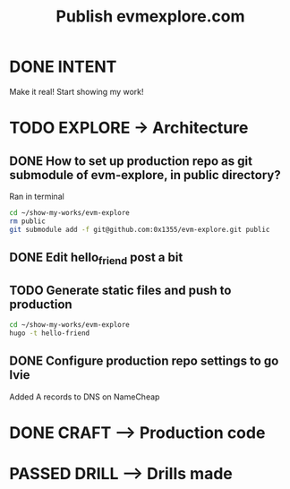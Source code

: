 #+TITLE: Publish evmexplore.com
#+LOOP_TYPE: WORK D --> Production code
#+STARTUP: showall

* DONE INTENT
CLOSED: [2022-02-05 za 08:20]
:LOGBOOK:
- State "DONE"       from "TODO"       [2022-02-05 za 08:20]
:END:
Make it real! Start showing my work!

* TODO EXPLORE -> Architecture
:PROPERTIES:
:VISIBILITY: content
:END:

** DONE How to set up production repo as git submodule of evm-explore, in public directory? 
CLOSED: [2022-02-05 za 08:27]
:LOGBOOK:
- State "DONE"       from "TODO"       [2022-02-05 za 08:27]
- State "TODO"       from              [2022-02-05 za 08:20]
:END:

Ran in terminal
#+begin_src sh :session sh :results replace :eval never
cd ~/show-my-works/evm-explore
rm public
git submodule add -f git@github.com:0x1355/evm-explore.git public
#+end_src

** DONE Edit hello_friend post a bit
CLOSED: [2022-02-05 za 08:29]
:LOGBOOK:
- State "DONE"       from "TODO"       [2022-02-05 za 08:29]
- State "TODO"       from              [2022-02-05 za 08:27]
:END:

** TODO Generate static files and push to production
:LOGBOOK:
- State "TODO"       from              [2022-02-05 za 08:27]
:END:
#+begin_src sh :session sh :results replace
cd ~/show-my-works/evm-explore
hugo -t hello-friend
#+end_src

#+RESULTS:
#+begin_example

Start building sites … 
hugo v0.92.0+extended linux/amd64 BuildDate=unknown

                   | EN  
-------------------+-----
  Pages            | 10  
  Paginator pages  |  0  
  Non-page files   |  0  
  Static files     | 10  
  Processed images |  0  
  Aliases          |  2  
  Sitemaps         |  1  
  Cleaned          |  0  

Total in 38 ms
#+end_example

** DONE Configure production repo settings to go lvie
CLOSED: [2022-02-05 za 08:44]
:LOGBOOK:
- State "DONE"       from "TODO"       [2022-02-05 za 08:44]
- State "TODO"       from              [2022-02-05 za 08:28]
:END:

Added A records to DNS on NameCheap

* DONE CRAFT --> Production code
CLOSED: [2022-02-05 za 08:44]
:LOGBOOK:
- State "DONE"       from "TODO"       [2022-02-05 za 08:44]
:END:


* PASSED DRILL --> Drills made
:LOGBOOK:
- State "PASSED"     from "DONE"       [2022-02-05 za 08:44]
- State "DONE"       from "TODO"       [2022-02-05 za 08:44]
:END:
